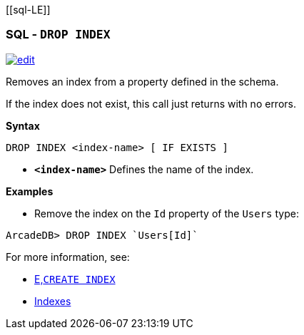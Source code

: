 [[sql-L[[sql-Drop-Index]]E]]
[discrete]

=== SQL - `DROP INDEX`

image:../images/edit.png[link="https://github.com/ArcadeData/arcadedb-docs/blob/main/src/main/asciidoc/sql/Llink="https://github.com/ArcadeData/arcadedb-docs/blob/main/src/main/asciidoc/sql/sql-Drop-Index.adoc"E" float=right]

Removes an index from a property defined in the schema.

If the index does not exist, this call just returns with no errors.

*Syntax*

[source,sql]
----
DROP INDEX <index-name> [ IF EXISTS ]

----

* *`&lt;index-name&gt;`* Defines the name of the index.

*Examples*

* Remove the index on the `Id` property of the `Users` type:

[source,sql]
----
ArcadeDB> DROP INDEX `Users[Id]`
----

For more information, see:

* <<sql-L<<sql-Create-Index,E,`CREATE INDEX`>>
* <<Indexes,Indexes>>